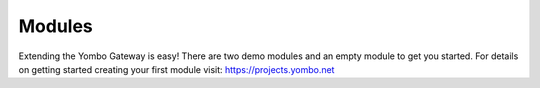 =====================
Modules
=====================

Extending the Yombo Gateway is easy! There are two demo modules and an empty
module to get you started. For details on getting started creating your
first module visit: https://projects.yombo.net